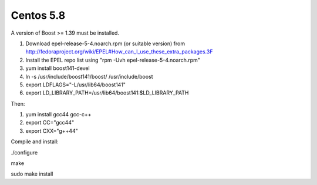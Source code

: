 ==========
Centos 5.8
==========


A version of Boost >= 1.39 must be installed.

1. Download epel-release-5-4.noarch.rpm (or suitable version) from http://fedoraproject.org/wiki/EPEL#How_can_I_use_these_extra_packages.3F

2. Install the EPEL repo list using "rpm -Uvh epel-release-5-4.noarch.rpm"

3. yum install boost141-devel

4. ln -s /usr/include/boost141/boost/ /usr/include/boost

5. export LDFLAGS="-L/usr/lib64/boost141"

6. export LD_LIBRARY_PATH=/usr/lib64/boost141:$LD_LIBRARY_PATH


Then:

1. yum install gcc44 gcc-c++

2. export CC="gcc44"

3. export CXX="g++44"

Compile and install:

./configure

make

sudo make install

